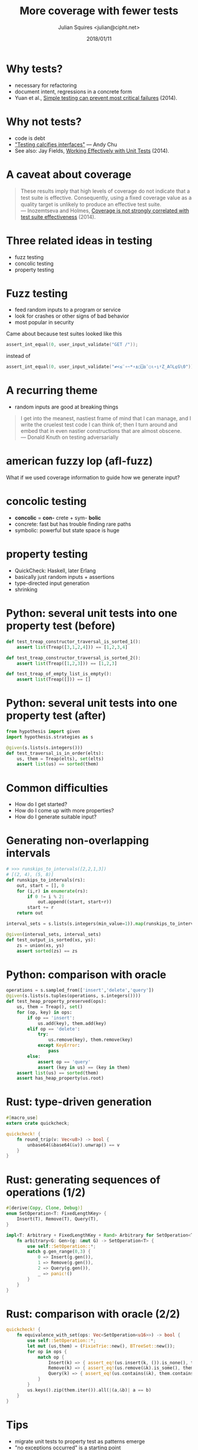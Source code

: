 #+TITLE: More coverage with fewer tests
#+DATE: 2018/01/11
#+AUTHOR: Julian Squires <julian@cipht.net>

#+OPTIONS: num:nil
#+ICON: images/foo.png
#+FAVICON: images/foo.png

#+WWW: https://cipht.net
#+GITHUB: https://github.com/tokenrove

# Tests are important, but code is debt, and testing calcifies
# interfaces.  I'll quickly introduce a family of testing techniques
# that yield a lot of value per test: property testing, fuzzing, and
# concolic testing.  Then I'll talk about how you can start applying
# property testing right now, giving examples in Python and Rust.

* Why tests?
:PROPERTIES:
:ARTICLE: larger
:END:

- necessary for refactoring
- document intent, regressions in a concrete form
- Yuan et al., [[https://www.usenix.org/system/files/conference/osdi14/osdi14-paper-yuan.pdf][Simple testing can prevent most critical failures]]
  (2014).

* Why not tests?
:PROPERTIES:
:ARTICLE: larger
:END:

- code is debt
- [[https://www.oilshell.org/blog/2017/06/24.html%0A]["Testing calcifies interfaces"]] — Andy Chu
- See also: Jay Fields, [[https://leanpub.com/wewut][Working Effectively with Unit Tests]] (2014).

* A caveat about coverage

#+BEGIN_QUOTE
These results imply that high levels of coverage do not
indicate that a test suite is effective. Consequently, using a
ﬁxed coverage value as a quality target is unlikely to produce
an effective test suite. \\

      — Inozemtseva and Holmes, [[http://www.linozemtseva.com/research/2014/icse/coverage/coverage_paper.pdf][Coverage is not strongly correlated with
        test suite effectiveness]] (2014).
#+END_QUOTE

* Three related ideas in testing
:PROPERTIES:
:ARTICLE: larger
:END:

- fuzz testing
- concolic testing
- property testing

* Fuzz testing

- feed random inputs to a program or service
- look for crashes or other signs of bad behavior
- most popular in security

Came about because test suites looked like this

#+BEGIN_SRC c
    assert_int_equal(0, user_input_validate("GET /"));
#+END_SRC

instead of

#+BEGIN_SRC c
    assert_int_equal(0, user_input_validate("≠<≤¨∘~*∘⍎○⍠⍺¯○⍳∘⍸⍤Z_A⍥L⍷G\0"));
#+END_SRC

* A recurring theme

- random inputs are good at breaking things

#+BEGIN_QUOTE
I get into the meanest, nastiest frame of mind that I can manage, and
I write the cruelest test code I can think of; then I turn around and
embed that in even nastier constructions that are almost obscene. \\

        — Donald Knuth on testing adversarially
#+END_QUOTE


* american fuzzy lop (afl-fuzz)

What if we used coverage information to guide how we generate input?

#+BEGIN_CENTER
[[./images/afl.jpg]]
#+END_CENTER

* concolic testing
:PROPERTIES:
:ARTICLE: larger
:END:

- *concolic* = *con-* crete + sym- *bolic*
- concrete: fast but has trouble finding rare paths
- symbolic: powerful but state space is huge

# - really exciting, could be its own talk, but for now there's a
#   related idea in testing you can easily use right now

* property testing
:PROPERTIES:
:ARTICLE: larger
:END:

- QuickCheck: Haskell, later Erlang
- basically just random inputs + assertions
- type-directed input generation
- shrinking

* Python: several unit tests into one property test (before)

#+BEGIN_SRC python
def test_treap_constructor_traversal_is_sorted_1():
    assert list(Treap([3,1,2,4])) == [1,2,3,4]

def test_treap_constructor_traversal_is_sorted_2():
    assert list(Treap([1,2,3])) == [1,2,3]

def test_treap_of_empty_list_is_empty():
    assert list(Treap([])) == []
#+END_SRC

* Python: several unit tests into one property test (after)

#+BEGIN_SRC python
from hypothesis import given
import hypothesis.strategies as s

@given(s.lists(s.integers()))
def test_traversal_is_in_order(elts):
    us, them = Treap(elts), set(elts)
    assert list(us) == sorted(them)
#+END_SRC

* Common difficulties
:PROPERTIES:
:ARTICLE: larger
:END:

- How do I get started?
- How do I come up with more properties?
- How do I generate suitable input?

* Generating non-overlapping intervals

#+BEGIN_SRC python
# >>> runskips_to_intervals([2,2,1,3])
# [(2, 4), (5, 8)]
def runskips_to_intervals(rs):
    out, start = [], 0
    for (i,r) in enumerate(rs):
        if 0 != i % 2:
            out.append((start, start+r))
        start += r
    return out

interval_sets = s.lists(s.integers(min_value=1)).map(runskips_to_intervals)

@given(interval_sets, interval_sets)
def test_output_is_sorted(xs, ys):
    zs = union(xs, ys)
    assert sorted(zs) == zs
#+END_SRC

* Python: comparison with oracle

#+BEGIN_SRC python
operations = s.sampled_from(['insert','delete','query'])
@given(s.lists(s.tuples(operations, s.integers())))
def test_heap_property_preserved(ops):
    us, them = Treap(), set()
    for (op, key) in ops:
        if op == 'insert':
            us.add(key), them.add(key)
        elif op == 'delete':
            try:
                us.remove(key), them.remove(key)
            except KeyError:
                pass
        else:
            assert op == 'query'
            assert (key in us) == (key in them)
    assert list(us) == sorted(them)
    assert has_heap_property(us.root)
#+END_SRC

* Rust: type-driven generation

#+BEGIN_SRC rust
#[macro_use]
extern crate quickcheck;

quickcheck! {
    fn round_trip(v: Vec<u8>) -> bool {
        unbase64(&base64(&v)).unwrap() == v
    }
}
#+END_SRC

* Rust: generating sequences of operations (1/2)

#+BEGIN_SRC rust
#[derive(Copy, Clone, Debug)]
enum SetOperation<T: FixedLengthKey> {
    Insert(T), Remove(T), Query(T),
}

impl<T: Arbitrary + FixedLengthKey + Rand> Arbitrary for SetOperation<T> {
    fn arbitrary<G: Gen>(g: &mut G) -> SetOperation<T> {
        use self::SetOperation::*;
        match g.gen_range(0,3) {
            0 => Insert(g.gen()),
            1 => Remove(g.gen()),
            2 => Query(g.gen()),
            _ => panic!()
        }
    }
}
#+END_SRC

* Rust: comparison with oracle (2/2)

#+BEGIN_SRC rust
quickcheck! {
    fn equivalence_with_set(ops: Vec<SetOperation<u16>>) -> bool {
        use self::SetOperation::*;
        let mut (us,them) = (FixieTrie::new(), BTreeSet::new());
        for op in ops {
            match op {
                Insert(k) => { assert_eq!(us.insert(k, ()).is_none(), them.insert(k)) },
                Remove(k) => { assert_eq!(us.remove(&k).is_some(), them.remove(&k)) },
                Query(k) => { assert_eq!(us.contains(&k), them.contains(&k)) },
            }
        }
        us.keys().zip(them.iter()).all(|(a,&b)| a == b)
    }
}
#+END_SRC

* Tips
:PROPERTIES:
:ARTICLE: larger
:END:

- migrate unit tests to property test as patterns emerge
- "no exceptions occurred" is a starting point
- properties can become assertions, pre/post-conditions
- test your tests: insert an intentional bug
- steal properties from proofs in papers

* Thank You
:PROPERTIES:
:SLIDE: thank-you-slide segue
:ASIDE: right
:ARTICLE: flexbox vleft auto-fadein
:END:
